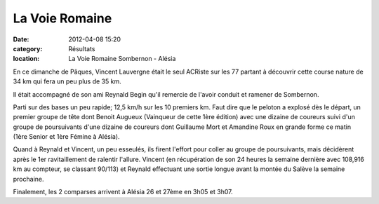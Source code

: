 La Voie Romaine
===============

:date: 2012-04-08 15:20
:category: Résultats
:location: La Voie Romaine Sombernon - Alésia




En ce dimanche de Pâques, Vincent Lauvergne était le seul ACRiste sur les 77 partant à découvrir cette course nature de 34 km qui fera un peu plus de 35 km.

Il était accompagné de son ami Reynald Begin qu'il remercie de l'avoir conduit et ramener de Sombernon.


Parti sur des bases un peu rapide; 12,5 km/h sur les 10 premiers km. Faut dire que le peloton a explosé dès le départ, un premier groupe de tête dont Benoit Augueux (Vainqueur de cette 1ère édition) avec une dizaine de coureurs suivi d'un groupe de poursuivants d'une dizaine de coureurs dont Guillaume Mort et Amandine Roux en grande forme ce matin (1ère Senior et 1ère Fémine à Alésia).


Quand à Reynald et Vincent, un peu esseulés, ils firent l'effort pour coller au groupe de poursuivants, mais décidèrent après le 1er ravitaillement de ralentir l'allure. Vincent (en récupération de son 24 heures la semaine dernière avec 108,916 km au compteur, se classant 90/113) et Reynald effectuant une sortie longue avant la montée du Salève la semaine prochaine.

 

Finalement, les 2 comparses arrivent à Alésia 26 et 27ème en 3h05 et 3h07.

